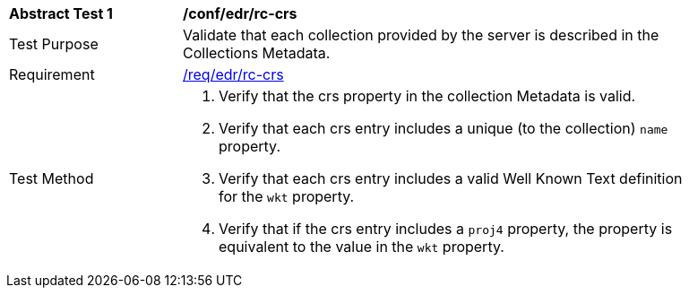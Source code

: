 [[ats_edr_rc-crs]]
[width="90%",cols="2,6a"]
|===
^|*Abstract Test {counter:ats-id}* |*/conf/edr/rc-crs*
^|Test Purpose |Validate that each collection provided by the server is described in the Collections Metadata.
^|Requirement |<<req_edr_rc-crs,/req/edr/rc-crs>>
^|Test Method |. Verify that the crs property in the collection Metadata is valid.
. Verify that each crs entry includes a unique (to the collection) `name` property.
. Verify that each crs entry includes a valid Well Known Text definition for the `wkt` property.
. Verify that if the crs entry includes a `proj4` property, the property is equivalent to the value in the `wkt` property.
|===


